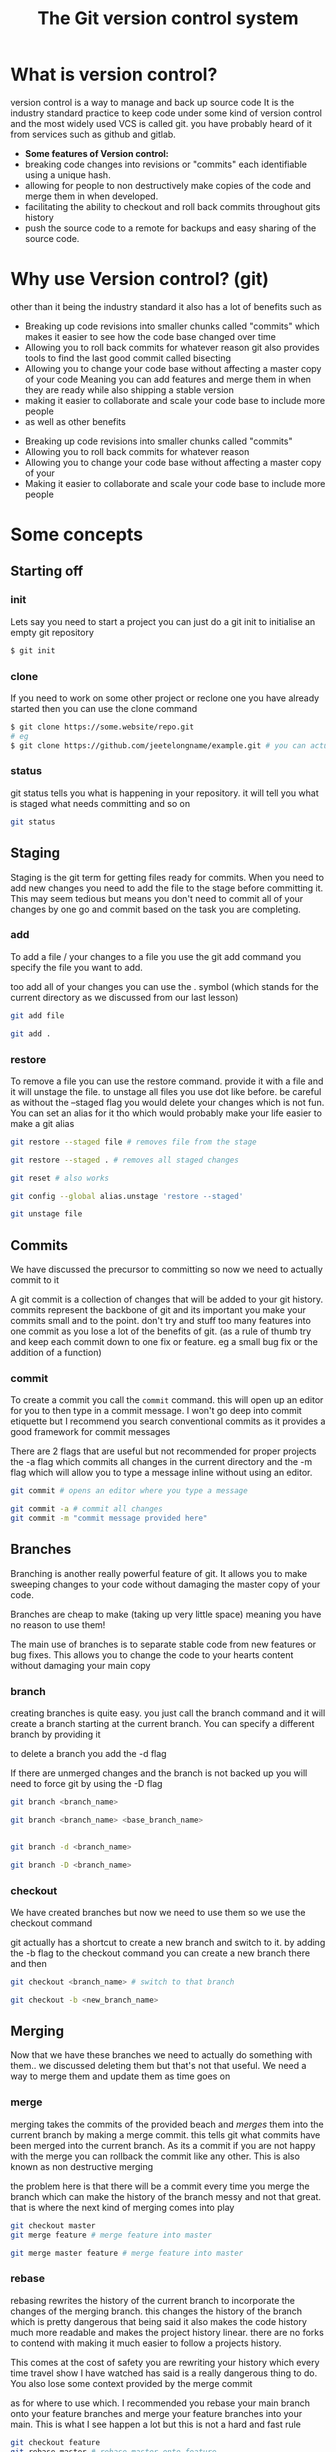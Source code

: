 #+TITLE:The Git version control system
#+OPTIONS: toc:nil reveal_width:1200 reveal_height:1080 num:nil
#+REVEAL_ROOT: ../reveal.js
#+REVEAL_TITLE_SLIDE: <h1>%t</h1><h3>%s</h3><h2>By %A %a</h2><h3><i>git commit -am "Totally a profesional developer"</i></h3><p>Press s for speaker notes</p>
#+REVEAL_THEME: black
#+REVEAL_TRANS: slide

#+LATEX_CLASS: article
#+LATEX_CLASS_OPTIONS: [a4paper]
#+LATEX_HEADER: \usepackage[top=1cm,left=3cm,right=3cm]{geometry}


* What is version control?
#+begin_notes
version control is a way to manage and back up source code
It is the industry standard practice to keep code under some kind of version
control and the most widely used VCS is called git. you have probably heard of it
from services such as github and gitlab.
#+end_notes

#+ATTR_REVEAL: :frag (roll-in)
- *Some features of Version control:*
- breaking code changes into revisions or "commits" each identifiable using a
  unique hash.
- allowing for people to non destructively make copies of the code and merge them
  in when developed.
- facilitating the ability to checkout and roll back commits throughout gits
  history
- push the source code to a remote for backups and easy sharing of the source
  code.

* Why use Version control? (git)
#+begin_notes
other than it being the industry standard it also has a lot of benefits such as
- Breaking up code revisions into smaller chunks called "commits"
  which makes it easier to see how the code base changed over time
- Allowing you to roll back commits for whatever reason
  git also provides tools to find the last good commit called bisecting
- Allowing you to change your code base without affecting a master copy of your
  code
  Meaning you can add features and merge them in when they are ready while also
  shipping a stable version
- making it easier to collaborate and scale your code base to include more people
- as well as other benefits
#+end_notes

#+ATTR_REVEAL: :frag (roll-in)
- Breaking up code revisions into smaller chunks called "commits"
- Allowing you to roll back commits for whatever reason
- Allowing you to change your code base without affecting a master copy of your
- Making it easier to collaborate and scale your code base to include more people

* Some concepts
** Starting off
*** init
#+begin_notes
Lets say you need to start a project you can just do a git init to initialise an
empty git repository
#+end_notes
#+begin_src bash
$ git init
#+end_src
*** clone
#+begin_notes
If you need to work on some other project or reclone one you have already
started then you can use the clone command
#+end_notes

#+begin_src bash
$ git clone https://some.website/repo.git
# eg
$ git clone https://github.com/jeetelongname/example.git # you can actually clone this
#+end_src
*** status
#+begin_notes
git status tells you what is happening in your repository. it will tell you what
is staged what needs committing and so on
#+end_notes

#+begin_src bash
git status
#+end_src

** Staging
#+begin_notes
Staging is the git term for getting files ready for commits. When you need to
add new changes you need to add the file to the stage before committing it. This
may seem tedious but means you don't need to commit all of your changes by one go
and commit based on the task you are completing.
#+end_notes
*** add
#+begin_notes
To add a file / your changes to a file you use the git add command you specify
the file you want to add.

too add all of your changes you can use the . symbol (which stands for the
current directory as we discussed from our last lesson)
#+end_notes
#+begin_src bash
git add file

git add .
#+end_src

*** restore
#+begin_notes
To remove a file you can use the restore command. provide it with a file and it
will unstage the file. to unstage all files you use dot like before. be careful
as without the --staged flag you would delete your changes which is not fun. You
can set an alias for it tho which would probably make your life easier to make a
git alias
#+end_notes

#+begin_src bash
git restore --staged file # removes file from the stage

git restore --staged . # removes all staged changes

git reset # also works

git config --global alias.unstage 'restore --staged'

git unstage file
#+end_src

#+RESULTS:

** Commits
#+begin_notes
We have discussed the precursor to committing so now we need to actually commit
to it

A git commit is a collection of changes that will be added to your git history.
commits represent the backbone of git and its important you make your commits
small and to the point. don't try and stuff too many features into one commit as
you lose a lot of the benefits of git. (as a rule of thumb try and keep each
commit down to one fix or feature. eg a small bug fix or the addition of a
function)
#+end_notes
*** commit
#+begin_notes
To create a commit you call the ~commit~ command. this will open up an editor for
you to then type in a commit message. I won't go deep into commit etiquette but I
recommend you search conventional commits as it provides a good framework for
commit messages

There are 2 flags that are useful but not recommended for proper projects
the -a flag which commits all changes in the current directory
and the -m flag which will allow you to type a message inline without using an
editor.
#+end_notes

#+begin_src bash
git commit # opens an editor where you type a message

git commit -a # commit all changes
git commit -m "commit message provided here"
#+end_src
** Branches
#+begin_notes
Branching is another really powerful feature of git. It allows you to make
sweeping changes to your code without damaging the master copy of your code.

Branches are cheap to make (taking up very little space) meaning you have no
reason to use them!

The main use of branches is to separate stable code from new features or bug
fixes. This allows you to change the code to your hearts content without
damaging your main copy
#+end_notes
*** branch
#+begin_notes
creating branches is quite easy. you just call the branch command and it will
create a branch starting at the current branch. You can specify a different
branch by providing it

to delete a branch you add the -d flag

If there are unmerged changes and the branch is not backed up you will need to
force git by using the -D flag
#+end_notes

#+begin_src bash
git branch <branch_name>

git branch <branch_name> <base_branch_name>


git branch -d <branch_name>

git branch -D <branch_name>
#+end_src
*** checkout
#+begin_notes
We have created branches but now we need to use them so we use the checkout
command

git actually has a shortcut to create a new branch and switch to it. by adding
the -b flag to the checkout command you can create a new branch there and then
#+end_notes

#+begin_src bash
git checkout <branch_name> # switch to that branch

git checkout -b <new_branch_name>
#+end_src
** Merging
#+begin_notes
Now that we have these branches we need to actually do something with them.. we
discussed deleting them but that's not that useful. We need a way to merge them
and update them as time goes on
#+end_notes
*** merge
#+begin_notes
merging takes the commits of the provided beach and /merges/ them into the current
branch by making a merge commit. this tells git what commits have been merged
into the current branch. As its a commit if you are not happy with the merge you
can rollback the commit like any other. This is also known as non destructive
merging

the problem here is that there will be a commit every time you merge the branch
which can make the history of the branch messy and not that great. that is where
the next kind of merging comes into play
#+end_notes

#+begin_src bash
git checkout master
git merge feature # merge feature into master

git merge master feature # merge feature into master
#+end_src

*** rebase
#+begin_notes
rebasing rewrites the history of the current branch to incorporate the changes
of the merging branch. this changes the history of the branch which is pretty
dangerous that being said it also makes the code history much more readable
and makes the project history linear. there are no forks to contend with making
it much easier to follow a projects history.

This comes at the cost of safety you are rewriting your history which every time
travel show I have watched has said is a really dangerous thing to do. You also
lose some context provided by the merge commit

as for where to use which. I
recommended you rebase your main branch onto your feature branches and merge your
feature branches into your main. This is what I see happen a lot but this is not
a hard and fast rule
#+end_notes

#+begin_src bash
git checkout feature
git rebase master # rebase master onto feature

git rebase feature master # samething but one line
#+end_src

** Remotes
#+begin_notes
We have reached another conundrum all of this code is local. We need a way to
get it out into the world. We could put all of this code in a drop box folder
and share that but I think you know that i am going to show you how to use git
to do that
#+end_notes
*** remote
#+begin_notes
A remote is an online location for your code. people upload there code to github
or gitlab some people even host there own server. but all are valid remotes

to add one you call the remote add command and provide it with a name and the
url

to change the url call the set-url command

and then rename and remove are self explanatory
#+end_notes

#+begin_src bash
git remote add <remote_name> https://your.url.here/repo.git

git remote add origin https://github.com/jeetelongname/example.git

git remote set-url origin https://git.sr.ht/~jeetelongnamr/example.git # not real

git remote rename orign upstream

git remote remove upstream
#+end_src

*** push
#+begin_notes
To send your changes to your new fangled remote you use the push command. it
takes the argument of the remote and the branch to push. when pushing the branch
for the first time you should add the -u flag which tracks the branch

You may need to also overwrite the remote for some reason this is risky as you
could lose work other people push.
#+end_notes

#+begin_src bash
git push origin master
git push -u origin devel # pusing for the first time
git push origin master --force # overwrite the remote
#+end_src

*** fetch
#+begin_notes
git fetch will download the files from a remote without doing anything with
them. This allows you to look at what other people are doing without
affecting your local copy. you can then merge it into your local copy later if
you wish.

note when you check out =some-branch= you will be in a detached head state which
means that you can edit all of this and it will not affect your history
#+end_notes

#+begin_src bash
git fetch origin # fetch all of the branches named origin
git fetch origin some-branch

git checkout some-branch
#+end_src
*** pull
#+begin_notes
pull is used to update your local branch with the changes of upstream. this is
used a lot when working in a group and you need to get the changes from
upstream. It fetches from upstream and then merges it into your code. If you
want to rebase instead of merge you can use -r.
#+end_notes

#+begin_src bash
git pull origin master # merges
git pull -r origin master # rebases
#+end_src

** Reverting
#+begin_notes
Oh no we made a mistake in one of our commits and now we have angered all of the
customers. We need to get back to a working commit. first we need to find the
commit and then revert back to it
#+end_notes
*** log
#+begin_notes
the log command shows you a timeline of your code on the commit level you can
then look through and get the unique hash for you to then pass onto the next
command

the -p flag provides a "diff" which shows you the changes in each commit
#+end_notes
*** revert
#+begin_notes
revert takes a hash (or the amount of commits you want to go back from) and will
make a new commit with those changes applied. essentially rolling back to that
commit.

also note you don't need to paste in the entire commit hash you can get away
with the first 5 terms and git will figure out the rest

If that is still too much work you can then use some special syntax to roll back
a certain amount of commits from the current one or the HEAD commit
All its saying is roll back one commit behind head. we can put any number there
but its not really a good solution if you need to go back to a specific commit
#+end_notes

#+begin_src bash
git revert b4e73eef1e7a1620... # full hash works

git revert b4e73 # also works

git revert HEAD~1 # roll back one commit
#+end_src
* What do you do now?
#+begin_notes
Well you need to use git. I recommend you try and use git with any and every one
of your projects. I actually used git for my NEA and it helped keep a record of
what I have done and how long it took.

And this is not the only way to use git. most text editors worth there salt have
some sort of git integration and there are usually 3rd party front ends that can
make using git much nicer and faster.
#+end_notes

* Any Questions?
